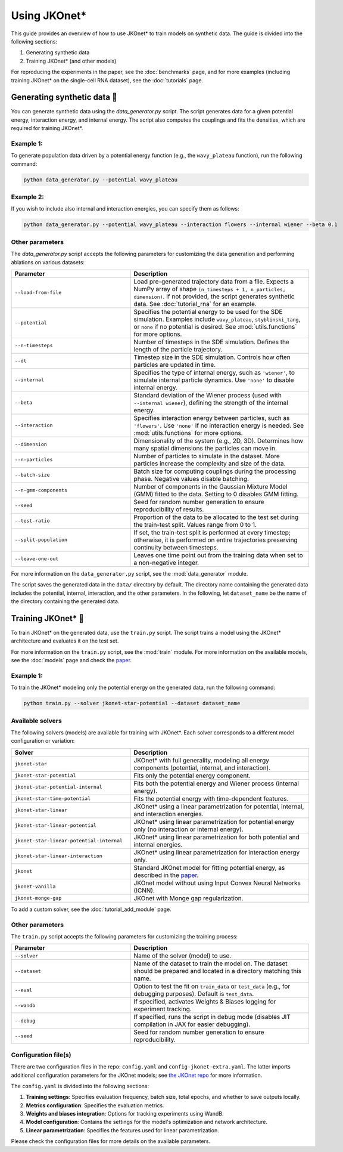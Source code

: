 Using JKOnet\*
==============

This guide provides an overview of how to use JKOnet\* to train models on synthetic data. The guide is divided into the following sections:

1. Generating synthetic data
2. Training JKOnet\* (and other models)

For reproducing the experiments in the paper, see the :doc:`benchmarks` page, and for more examples (including training JKOnet\* on the single-cell RNA dataset), see the :doc:`tutorials` page.

Generating synthetic data 🧩
-----------------------------

You can generate synthetic data using the `data_generator.py` script. The script generates data for a given potential energy, interaction energy, and internal energy. The script also computes the couplings and fits the densities, which are required for training JKOnet\*.

Example 1:
~~~~~~~~~~~

To generate population data driven by a potential energy function (e.g., the ``wavy_plateau`` function), run the following command:

.. code-block:: bash

   python data_generator.py --potential wavy_plateau

Example 2:
~~~~~~~~~~~

If you wish to include also internal and interaction energies, you can specify them as follows:

.. code-block:: bash

   python data_generator.py --potential wavy_plateau --interaction flowers --internal wiener --beta 0.1

Other parameters
~~~~~~~~~~~~~~~~
The `data_generator.py` script accepts the following parameters for customizing the data generation and performing ablations on various datasets:

.. list-table::
   :header-rows: 1
   :widths: 40 60

   * - Parameter
     - Description
   * - ``--load-from-file``
     - Load pre-generated trajectory data from a file. Expects a NumPy array of shape ``(n_timesteps + 1, n_particles, dimension)``. If not provided, the script generates synthetic data. See :doc:`tutorial_rna` for an example.
   * - ``--potential``
     - Specifies the potential energy to be used for the SDE simulation. Examples include ``wavy_plateau``, ``styblinski_tang``, or ``none`` if no potential is desired. See :mod:`utils.functions` for more options.
   * - ``--n-timesteps``
     - Number of timesteps in the SDE simulation. Defines the length of the particle trajectory.
   * - ``--dt``
     - Timestep size in the SDE simulation. Controls how often particles are updated in time.
   * - ``--internal``
     - Specifies the type of internal energy, such as ``'wiener'``, to simulate internal particle dynamics. Use ``'none'`` to disable internal energy.
   * - ``--beta``
     - Standard deviation of the Wiener process (used with ``--internal wiener``), defining the strength of the internal energy.
   * - ``--interaction``
     - Specifies interaction energy between particles, such as ``'flowers'``. Use ``'none'`` if no interaction energy is needed. See :mod:`utils.functions` for more options.
   * - ``--dimension``
     - Dimensionality of the system (e.g., 2D, 3D). Determines how many spatial dimensions the particles can move in.
   * - ``--n-particles``
     - Number of particles to simulate in the dataset. More particles increase the complexity and size of the data.
   * - ``--batch-size``
     - Batch size for computing couplings during the processing phase. Negative values disable batching.
   * - ``--n-gmm-components``
     - Number of components in the Gaussian Mixture Model (GMM) fitted to the data. Setting to 0 disables GMM fitting.
   * - ``--seed``
     - Seed for random number generation to ensure reproducibility of results.
   * - ``--test-ratio``
     - Proportion of the data to be allocated to the test set during the train-test split. Values range from 0 to 1.
   * - ``--split-population``
     - If set, the train-test split is performed at every timestep; otherwise, it is performed on entire trajectories preserving continuity between timesteps.
   * - ``--leave-one-out``
     - Leaves one time point out from the training data when set to a non-negative integer.

For more information on the ``data_generator.py`` script, see the :mod:`data_generator` module.

The script saves the generated data in the ``data/`` directory by default. The directory name containing the generated data includes the potential, internal, interaction, and the other parameters. In the following, let ``dataset_name`` be the name of the directory containing the generated data.


Training JKOnet\* 🚀
-----------------------------

To train JKOnet\* on the generated data, use the ``train.py`` script. The script trains a model using the JKOnet\* architecture and evaluates it on the test set.

For more information on the ``train.py`` script, see the :mod:`train` module.
For more information on the available models, see the :doc:`models` page and check the `paper <https://arxiv.org/abs/2406.12616>`__.

Example 1:
~~~~~~~~~~~

To train the JKOnet\* modeling only the potential energy on the generated data, run the following command:

.. code-block:: bash

   python train.py --solver jkonet-star-potential --dataset dataset_name


Available solvers
~~~~~~~~~~~~~~~~~

The following solvers (models) are available for training with JKOnet\*. Each solver corresponds to a different model configuration or variation:

.. list-table::
   :header-rows: 1
   :widths: 40 60

   * - Solver
     - Description
   * - ``jkonet-star``
     - JKOnet* with full generality, modeling all energy components (potential, internal, and interaction).
   * - ``jkonet-star-potential``
     - Fits only the potential energy component.
   * - ``jkonet-star-potential-internal``
     - Fits both the potential energy and Wiener process (internal energy).
   * - ``jkonet-star-time-potential``
     - Fits the potential energy with time-dependent features.
   * - ``jkonet-star-linear``
     - JKOnet* using a linear parametrization for potential, internal, and interaction energies.
   * - ``jkonet-star-linear-potential``
     - JKOnet* using linear parametrization for potential energy only (no interaction or internal energy).
   * - ``jkonet-star-linear-potential-internal``
     - JKOnet* using linear parametrization for both potential and internal energies.
   * - ``jkonet-star-linear-interaction``
     - JKOnet* using linear parametrization for interaction energy only.
   * - ``jkonet``
     - Standard JKOnet model for fitting potential energy, as described in the `paper <https://arxiv.org/abs/2106.06345>`_.
   * - ``jkonet-vanilla``
     - JKOnet model without using Input Convex Neural Networks (ICNN).
   * - ``jkonet-monge-gap``
     - JKOnet with Monge gap regularization.

To add a custom solver, see the :doc:`tutorial_add_module` page.

Other parameters
~~~~~~~~~~~~~~~~

The ``train.py`` script accepts the following parameters for customizing the training process:

.. list-table::
   :header-rows: 1
   :widths: 40 60

   * - Parameter
     - Description
   * - ``--solver``
     - Name of the solver (model) to use.
   * - ``--dataset``
     - Name of the dataset to train the model on. The dataset should be prepared and located in a directory matching this name.
   * - ``--eval``
     - Option to test the fit on ``train_data`` or ``test_data`` (e.g., for debugging purposes). Default is ``test_data``.
   * - ``--wandb``
     - If specified, activates Weights & Biases logging for experiment tracking.
   * - ``--debug``
     - If specified, runs the script in debug mode (disables JIT compilation in JAX for easier debugging).
   * - ``--seed``
     - Seed for random number generation to ensure reproducibility.

Configuration file(s)
~~~~~~~~~~~~~~~~~~~~~~~~

There are two configuration files in the repo: ``config.yaml`` and ``config-jkonet-extra.yaml``. The latter imports additional configuration parameters for the JKOnet models; see `the JKOnet repo <https://github.com/bunnech/jkonet>`_ for more information.

The ``config.yaml`` is divided into the following sections:

1. **Training settings**: Specifies evaluation frequency, batch size, total epochs, and whether to save outputs locally.

2. **Metrics configuration**: Specifies the evaluation metrics.

3. **Weights and biases integration**: Options for tracking experiments using WandB.

4. **Model configuration**: Contains the settings for the model's optimization and network architecture.

5. **Linear parametrization**: Specifies the features used for linear parametrization.

Please check the configuration files for more details on the available parameters.